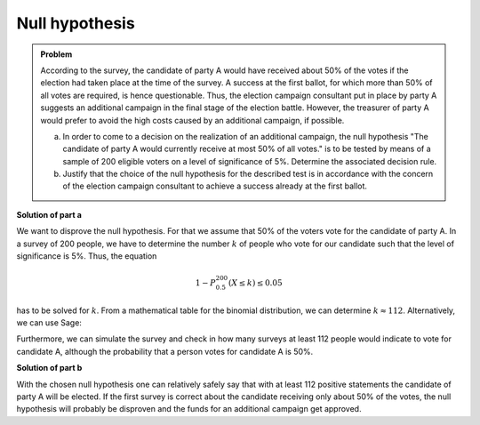 Null hypothesis
===============

.. admonition:: Problem

  According to the survey, the candidate of party A would have received
  about 50% of the votes if the election had taken place at the time of
  the survey.
  A success at the first ballot, for which more than 50% of all votes are 
  required, is hence questionable. Thus, the election campaign consultant
  put in place by party A suggests an additional campaign in the final stage
  of the election battle. However, the treasurer of party A would prefer
  to avoid the high costs caused by an additional campaign, if possible.
  
  a) In order to come to a decision on the realization of an additional
     campaign, the null hypothesis "The candidate of party A would currently
     receive at most 50% of all votes." is to be tested by means of a sample
     of 200 eligible voters on a level of significance of 5%. Determine the
     associated decision rule.

  b) Justify that the choice of the null hypothesis for the described test
     is in accordance with the concern of the election campaign consultant
     to achieve a success already at the first ballot.

**Solution of part a**

We want to disprove the null hypothesis. For that we assume that 50% of the
voters vote for the candidate of party A. In a survey of 200 people, we have to
determine the number :math:`k` of people who vote for our candidate such that
the level of significance is 5%. Thus, the equation

.. math::

  1- P^{200}_{0.5}(X \leq k) \leq 0.05


has to be solved for :math:`k`. From a mathematical table for the binomial
distribution, we can determine :math:`k\approx112`. Alternatively, we can
use Sage:

.. sagecellserver::

  sage: from scipy.stats import binom
  sage: total = 200
  sage: p = 0.5
  sage: for approving in (111, 112, 113):
  sage:     print "Level of significance for {} approvals: {:4.2f}%".format(
  sage:         approving, (1-binom.cdf(approving-1, total, p))*100)

.. end of output

Furthermore, we can simulate the survey and check in how many surveys at least
112 people would indicate to vote for candidate A, although the probability
that a person votes for candidate A is 50%.


.. sagecellserver::

  sage: import numpy as np
  sage: from numpy.random import random_sample
  sage: repetitions = 10000
  sage: p = 0.5
  sage: people = 200
  sage: threshold = 112
  sage: for_A = random_sample((people, repetitions)) < p
  sage: above_threshold = np.sum(for_A, axis=0) >= threshold
  sage: cases = np.sum(above_threshold)

  sage: print(("The probability that at a survey of {} people at least "
               "{} people vote for candidate A\nif the probability to "
               "decide for candidate A is {:2.0%}, equals:  {:3.2%} ").format(
            people, threshold, float(p), float(cases)/repetitions))


.. end of output

**Solution of part b**

With the chosen null hypothesis one can relatively safely say that with at least
112 positive statements the candidate of party A will be elected.
If the first survey is correct about the candidate receiving only about 50% of the
votes, the null hypothesis will probably be disproven and the funds for an additional
campaign get approved.
